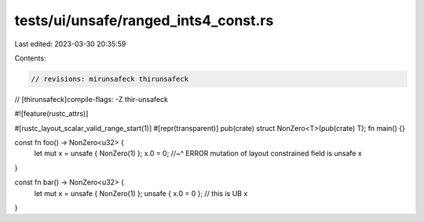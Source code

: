 tests/ui/unsafe/ranged_ints4_const.rs
=====================================

Last edited: 2023-03-30 20:35:59

Contents:

.. code-block:: rs

    // revisions: mirunsafeck thirunsafeck
// [thirunsafeck]compile-flags: -Z thir-unsafeck

#![feature(rustc_attrs)]

#[rustc_layout_scalar_valid_range_start(1)]
#[repr(transparent)]
pub(crate) struct NonZero<T>(pub(crate) T);
fn main() {}

const fn foo() -> NonZero<u32> {
    let mut x = unsafe { NonZero(1) };
    x.0 = 0;
    //~^ ERROR mutation of layout constrained field is unsafe
    x
}

const fn bar() -> NonZero<u32> {
    let mut x = unsafe { NonZero(1) };
    unsafe { x.0 = 0 }; // this is UB
    x
}


